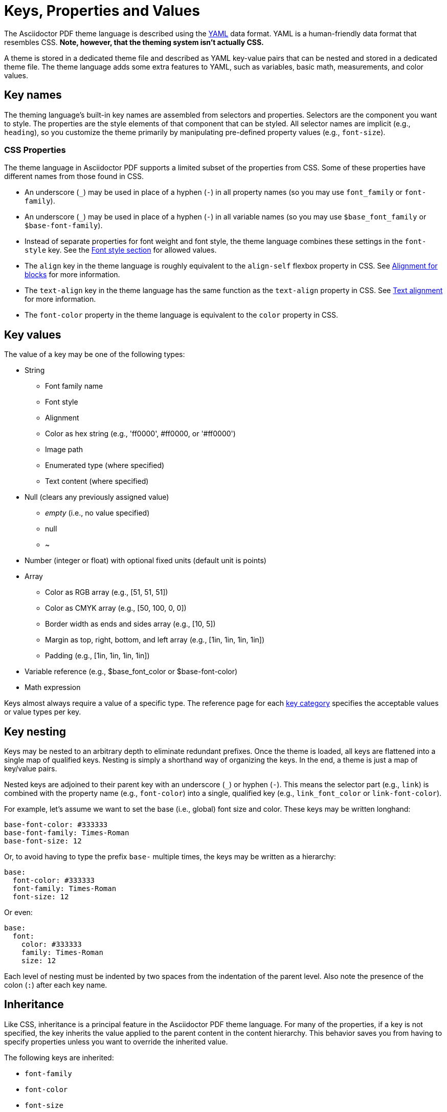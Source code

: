 = Keys, Properties and Values

The Asciidoctor PDF theme language is described using the http://en.wikipedia.org/wiki/YAML[YAML^] data format.
YAML is a human-friendly data format that resembles CSS.
*Note, however, that the theming system isn't actually CSS.*

A theme is stored in a dedicated theme file and described as YAML key-value pairs that can be nested and stored in a dedicated theme file.
The theme language adds some extra features to YAML, such as variables, basic math, measurements, and color values.

[#key-names]
== Key names
//Keys as selectors and properties

The theming language's built-in key names are assembled from selectors and properties.
Selectors are the component you want to style.
The properties are the style elements of that component that can be styled.
All selector names are implicit (e.g., `heading`), so you customize the theme primarily by manipulating pre-defined property values (e.g., `font-size`).

[#css-properties]
=== CSS Properties

The theme language in Asciidoctor PDF supports a limited subset of the properties from CSS.
Some of these properties have different names from those found in CSS.

* An underscore (`_`) may be used in place of a hyphen (`-`) in all property names (so you may use `font_family` or `font-family`).
* An underscore (`_`) may be used in place of a hyphen (`-`) in all variable names (so you may use `$base_font_family` or `$base-font-family`).
* Instead of separate properties for font weight and font style, the theme language combines these settings in the `font-style` key.
See the xref:text.adoc#font-style[Font style section] for allowed values.
* The `align` key in the theme language is roughly equivalent to the `align-self` flexbox property in CSS.
See xref:blocks.adoc#align[Alignment for blocks] for more information.
* The `text-align` key in the theme language has the same function as the `text-align` property in CSS.
See xref:text.adoc#text-align[Text alignment] for more information.
* The `font-color` property in the theme language is equivalent to the `color` property in CSS.

[#values]
== Key values

The value of a key may be one of the following types:

* String
** Font family name
** Font style
** Alignment
** Color as hex string (e.g., 'ff0000', #ff0000, or '#ff0000')
** Image path
** Enumerated type (where specified)
** Text content (where specified)
* Null (clears any previously assigned value)
** _empty_ (i.e., no value specified)
** null
** ~
* Number (integer or float) with optional fixed units (default unit is points)
* Array
** Color as RGB array (e.g., [51, 51, 51])
** Color as CMYK array (e.g., [50, 100, 0, 0])
** Border width as ends and sides array (e.g., [10, 5])
** Margin as top, right, bottom, and left array (e.g., [1in, 1in, 1in, 1in])
** Padding (e.g., [1in, 1in, 1in, 1in])
* Variable reference (e.g., $base_font_color or $base-font-color)
* Math expression

Keys almost always require a value of a specific type.
The reference page for each xref:keys.adoc[key category] specifies the acceptable values or value types per key.

== Key nesting

Keys may be nested to an arbitrary depth to eliminate redundant prefixes.
Once the theme is loaded, all keys are flattened into a single map of qualified keys.
Nesting is simply a shorthand way of organizing the keys.
In the end, a theme is just a map of key/value pairs.

Nested keys are adjoined to their parent key with an underscore (`_`) or hyphen (`-`).
This means the selector part (e.g., `link`) is combined with the property name (e.g., `font-color`) into a single, qualified key (e.g., `link_font_color` or `link-font-color`).

For example, let's assume we want to set the base (i.e., global) font size and color.
These keys may be written longhand:

[,yaml]
----
base-font-color: #333333
base-font-family: Times-Roman
base-font-size: 12
----

Or, to avoid having to type the prefix `base-` multiple times, the keys may be written as a hierarchy:

[,yaml]
----
base:
  font-color: #333333
  font-family: Times-Roman
  font-size: 12
----

Or even:

[,yaml]
----
base:
  font:
    color: #333333
    family: Times-Roman
    size: 12
----

Each level of nesting must be indented by two spaces from the indentation of the parent level.
Also note the presence of the colon (`:`) after each key name.

== Inheritance

Like CSS, inheritance is a principal feature in the Asciidoctor PDF theme language.
For many of the properties, if a key is not specified, the key inherits the value applied to the parent content in the content hierarchy.
This behavior saves you from having to specify properties unless you want to override the inherited value.

The following keys are inherited:

* `font-family`
* `font-color`
* `font-size`
* `font-style`
* `text-transform`
* `line-height` (some exceptions)
* `margin-bottom` (if not specified, defaults to `$vertical-spacing`)

=== Heading inheritance

Headings inherit starting from a specific heading level (e.g., `heading-h2-font-size`), then to the heading category (e.g., `heading-font-size`), then directly to the base value (e.g., `base-font-size`).
Any setting from an enclosing context, such as a sidebar, is skipped.
